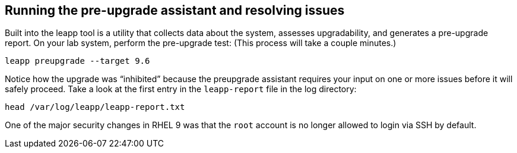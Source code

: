 == Running the pre-upgrade assistant and resolving issues

Built into the leapp tool is a utility that collects data about the
system, assesses upgradability, and generates a pre-upgrade report. On
your lab system, perform the pre-upgrade test: (This process will take a
couple minutes.)

[source,bash,run]
----
leapp preupgrade --target 9.6
----

Notice how the upgrade was "`inhibited`" because the preupgrade
assistant requires your input on one or more issues before it will
safely proceed. Take a look at the first entry in the `+leapp-report+`
file in the log directory:

[source,bash,run]
----
head /var/log/leapp/leapp-report.txt
----

One of the major security changes in RHEL 9 was that the `+root+`
account is no longer allowed to login via SSH by default.
